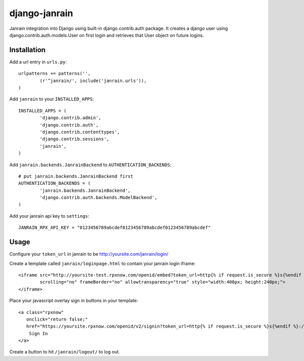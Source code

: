 ##############
django-janrain
##############

Janrain integration into Django using built-in django.contrib.auth package. It
creates a django user using django.contrib.auth.models.User on first login and
retrieves that User object on future logins.

============
Installation
============

Add a url entry in ``urls.py``::

	urlpatterns += patterns('',
		(r'^janrain/', include('janrain.urls')),
	)

Add ``janrain`` to your ``INSTALLED_APPS``::

	INSTALLED_APPS = (
		'django.contrib.admin',
		'django.contrib.auth',
		'django.contrib.contenttypes',
		'django.contrib.sessions',
		'janrain',
	)

Add ``janrain.backends.JanrainBackend`` to ``AUTHENTICATION_BACKENDS``::

	# put janrain.backends.JanrainBackend first
	AUTHENTICATION_BACKENDS = (
		'janrain.backends.JanrainBackend',
		'django.contrib.auth.backends.ModelBackend',
	)

Add your janrain api key to ``settings``::

	JANRAIN_RPX_API_KEY = "0123456789abcdef0123456789abcdef0123456789abcdef"

=====
Usage
=====

Configure your ``token_url`` in janrain to be http://yoursite.com/janrain/login/

Create a template called ``janrain/loginpage.html`` to contain your janrain
login iframe::

    <iframe src="http://yoursite-test.rpxnow.com/openid/embed?token_url=http{% if request.is_secure %}s{%endif %}://{{ request.META.HTTP_HOST }}/janrain/login/?next=/"
            scrolling="no" frameBorder="no" allowtransparency="true" style="width:400px; height:240px;">
    </iframe>

Place your javascript overlay sign in buttons in your template::

    <a class="rpxnow"
       onclick="return false;"
       href="https://yoursite.rpxnow.com/openid/v2/signin?token_url=http{% if request.is_secure %}s{%endif %}://{{ request.META.HTTP_HOST }}/janrain/login/?next=/">
        Sign In
    </a>

Create a button to hit ``/janrain/logout/`` to log out.
